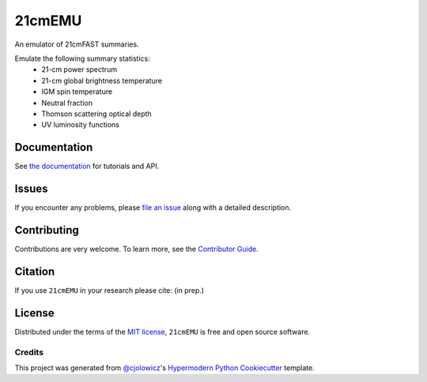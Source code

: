 =======
21cmEMU
=======


|PyPI| |Status| |Python| |License| |RTD| |Tests| |Codecov| |pre-commit| |Black|

.. |PyPI| image:: https://img.shields.io/pypi/v/py21cmemu.svg
   :target: https://pypi.org/project/py21cmemu/
.. |Status| image:: https://img.shields.io/pypi/status/py21cmemu.svg
   :target: https://pypi.org/project/py21cmemu/
.. |Python| image:: https://img.shields.io/pypi/pyversions/py21cmemu.svg

.. |License| image:: https://img.shields.io/pypi/l/py21cmemu.svg
    :target: https://github.com/21cmfast/21cmEMU/blob/main/LICENSE
.. |Tests| image:: https://github.com/21cmfast/21cmEMU/actions/workflows/tests.yml/badge.svg
    :target: https://github.com/21cmfast/21cmEMU/actions/workflows/tests.yml
.. |Codecov| image:: https://codecov.io/gh/21cmfast/21cmEMU/branch/main/graph/badge.svg?token=yUOqyTlZ3z
    :target: https://codecov.io/gh/21cmfast/21cmEMU
.. |Black| image:: https://img.shields.io/badge/code%20style-black-000000.svg
    :target: https://github.com/ambv/black
.. |pre-commit| image:: https://img.shields.io/badge/pre--commit-enabled-brightgreen?logo=pre-commit&logoColor=white
.. |RTD| image:: https://readthedocs.org/projects/21cmemu/badge/?version=latest
    :target: https://21cmemu.readthedocs.io/en/latest/
    :alt: Documentation Status

An emulator of 21cmFAST summaries.

Emulate the following summary statistics:
    * 21-cm power spectrum
    * 21-cm global brightness temperature
    * IGM spin temperature
    * Neutral fraction
    * Thomson scattering optical depth
    * UV luminosity functions



Documentation
=============

See `the documentation <https://21cmemu.readthedocs.io/en/latest/>`_ for tutorials and API.

Issues
======

If you encounter any problems, please `file an issue <https://github.com/21cmFAST/21cmEMU/issues>`_ along with a detailed description.

Contributing
============

Contributions are very welcome.
To learn more, see the `Contributor Guide <https://github.com/21cmFAST/21cmEMU/blob/main/CONTRIBUTING.md>`_.

Citation
========

If you use ``21cmEMU`` in your research please cite: (in prep.)

License
=======
Distributed under the terms of the `MIT license <https://github.com/21cmFAST/21cmEMU/blob/main/LICENSE>`_, ``21cmEMU`` is free and open source software.


Credits
-------
This project was generated from `@cjolowicz <https://github.com/cjolowicz>`_'s `Hypermodern Python Cookiecutter <https://github.com/cjolowicz/cookiecutter-hypermodern-python>`_ template.
